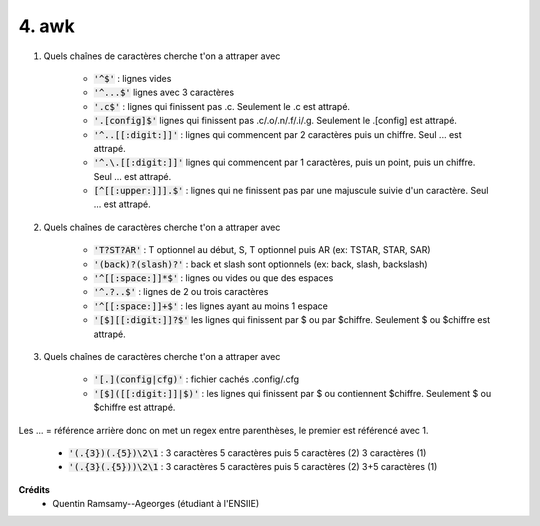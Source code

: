 ================================
4. awk
================================

.. image:: https://img.shields.io/badge/correction-vérifiée-green.svg?style=flat&amp;colorA=E1523D&amp;colorB=007D8A
   :alt: correction vérifiée

1. Quels chaînes de caractères cherche t'on a attraper avec

	* :code:`'^$'` : lignes vides
	* :code:`'^...$'` lignes avec 3 caractères
	* :code:`'.c$'` : lignes qui finissent pas .c. Seulement le .c est attrapé.
	* :code:`'.[config]$'` lignes qui finissent pas .c/.o/.n/.f/.i/.g. Seulement le .[config] est attrapé.
	* :code:`'^..[[:digit:]]'` : lignes qui commencent par 2 caractères puis un chiffre. Seul ... est attrapé.
	* :code:`'^.\.[[:digit:]]'` lignes qui commencent par 1 caractères, puis un point, puis un chiffre. Seul ... est attrapé.
	* :code:`[^[[:upper:]]].$'` : lignes qui ne finissent pas par une majuscule suivie d'un caractère. Seul ... est attrapé.

2. Quels chaînes de caractères cherche t'on a attraper avec

	* :code:`'T?ST?AR'` : T optionnel au début, S, T optionnel puis AR (ex: TSTAR, STAR, SAR)
	* :code:`'(back)?(slash)?'` : back et slash sont optionnels (ex: back, slash, backslash)
	* :code:`'^[[:space:]]*$'` : lignes ou vides ou que des espaces
	* :code:`'^.?..$'` : lignes de 2 ou trois caractères
	* :code:`'^[[:space:]]+$'` : les lignes ayant au moins 1 espace
	* :code:`'[$][[:digit:]]?$'` les lignes qui finissent par $ ou par $chiffre. Seulement $ ou $chiffre est attrapé.

3. Quels chaînes de caractères cherche t'on a attraper avec

	* :code:`'[.](config|cfg)'` : fichier cachés .config/.cfg
	* :code:`'[$]([[:digit:]]|$)'` : les lignes qui finissent par $ ou contiennent $chiffre. Seulement $ ou $chiffre est attrapé.

Les \... = référence arrière donc on met un regex entre parenthèses, le premier
est référencé avec \1.

	* :code:`'(.{3})(.{5})\2\1` : 3 caractères 5 caractères puis 5 caractères (\2) 3 caractères (\1)
	* :code:`'(.{3}(.{5}))\2\1` : 3 caractères 5 caractères puis 5 caractères (\2) 3+5 caractères (\1)

**Crédits**
	* Quentin Ramsamy--Ageorges (étudiant à l'ENSIIE)